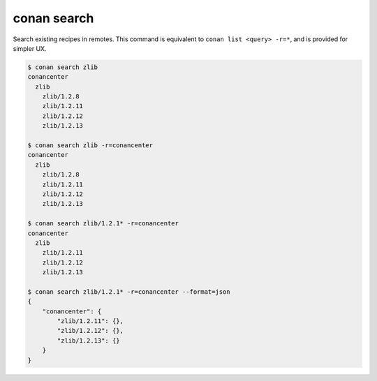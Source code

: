 .. _reference_commands_search:

conan search
============

Search existing recipes in remotes.
This command is equivalent to ``conan list <query> -r=*``, and is provided for simpler UX.

.. autocommand::
    :command: conan search -h


.. code-block:: text

    $ conan search zlib
    conancenter
      zlib
        zlib/1.2.8
        zlib/1.2.11
        zlib/1.2.12
        zlib/1.2.13

    $ conan search zlib -r=conancenter
    conancenter
      zlib
        zlib/1.2.8
        zlib/1.2.11
        zlib/1.2.12
        zlib/1.2.13

    $ conan search zlib/1.2.1* -r=conancenter
    conancenter
      zlib
        zlib/1.2.11
        zlib/1.2.12
        zlib/1.2.13

    $ conan search zlib/1.2.1* -r=conancenter --format=json
    {
        "conancenter": {
            "zlib/1.2.11": {},
            "zlib/1.2.12": {},
            "zlib/1.2.13": {}
        }
    }
